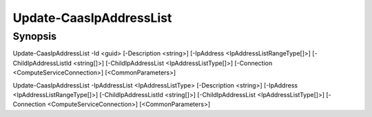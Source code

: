 ﻿Update-CaasIpAddressList
===================

Synopsis
--------


Update-CaasIpAddressList -Id <guid> [-Description <string>] [-IpAddress <IpAddressListRangeType[]>] [-ChildIpAddressListId <string[]>] [-ChildIpAddressList <IpAddressListType[]>] [-Connection <ComputeServiceConnection>] [<CommonParameters>]

Update-CaasIpAddressList -IpAddressList <IpAddressListType> [-Description <string>] [-IpAddress <IpAddressListRangeType[]>] [-ChildIpAddressListId <string[]>] [-ChildIpAddressList <IpAddressListType[]>] [-Connection <ComputeServiceConnection>] [<CommonParameters>]


